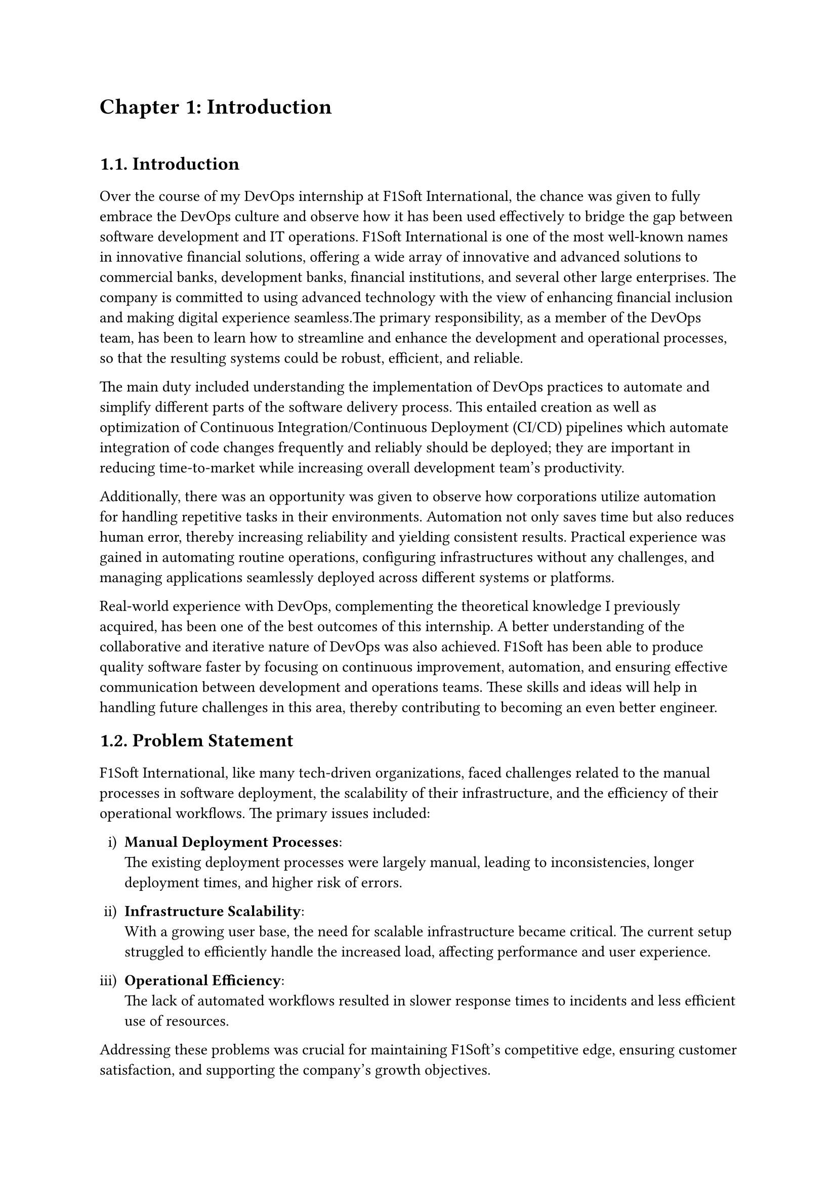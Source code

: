 /*
While I was an intern at F1Soft International, one of the leading fintech companies, I got deeply involved in DevOps. F1Soft International is famous for its creative financial products that serve various clients like banks, financial institutions and big businesses. They use modern technology so as to make financial services available to everyone and enhance their experience in the digital space. I was supposed to make their development and operation processes more efficient and effective since I was working in this department.

This practical training enabled me engage myself in projects where software development meets operations commonly referred to as DevOps. It mainly entailed creating Continuous Integration (CI) servers; systems which automate building and testing new software versions whenever developers commit changes into a shared repository thus keeping the codebase constantly updated with all working builds. These servers help integrate these builds more frequently hence allowing for reliable deployment and reducing time taken from development completion to its release in production environment among others.

Besides CI/CD pipeline automation, I was also tasked with managing the company’s bare metal infrastructure. Unlike working on clouds which offer virtualized environment with unlimited resources at your disposal, using physical servers brought about their fair share of challenges and learning opportunities such as direct hardware control including manual configurations among others that were not present when dealing purely with software layers like OS installations and configurations etc…. My responsibility included ensuring security against threats like unauthorized access or data breaches; optimizing performance through load balancing measures while at same time making sure availability never goes below certain levels even during peak usage hours – sometimes this meant working late into night hours depending on nature of demand spikes being experienced by different services hosted within our platforms.

The areas of focus I had while working here were mainly centered on making the current systems more effective. This involved getting rid of repetitive manual jobs through automation, improving how we monitor our systems as well as coming up with alerts that would help us take care of any arising issues immediately. My goal through this was to minimize downtime by having fewer hand-operated interventions so that F1Soft’s applications could run smoothly and reliably all the time.

This document records what I achieved during my time of training; it outlines projects I handled, difficulties I faced and how I solved them. It also indicates some capabilities and understanding gained throughout which added towards shaping me into a better professional in DevOps. In addition, it is meant to give an oversight about what I did in relation to company’s infrastructure at large (specifically focusing on their server setup) as well as show the general effect brought about by my efforts towards enhancing operational efficiency within F1Soft.

From this internship period onwards not only have I been able to get hands-on skills in various areas related to DevOps but also realize the significance of this practice in connecting software development teams with IT operations unit. Furthermore, my engagement at F1Soft highlighted the need for continuous improvement alongside team work and automated tests if one is to deliver quality products frequently. These insights will serve as a foundation upon which future challenges can be tackled within DevOps field thereby building more capable engineers like myself who are always ready for anything.


#pagebreak()

Over the course of my internship at F1Soft International—a prominent fintech company—I got a comprehensive understanding of DevOps. F1Soft International is one of the most well-known names in innovative financial solutions, offering a wide array of innovative and advanced solutions to commercial banks, development banks, financial institutions, and several other large enterprises. The company is committed to using advanced technology with the view of enhancing financial inclusion and making digital experience seamless. My primary responsibility, as a member of their DevOps team, has been to streamline and enhance the development and operational processes, ensuring that the resulting systems are robust, efficient, and reliable.

At this internship, I was given a unique opportunity to work on live projects that demanded integrating software development and IT operations, which both together integrate as DevOps. Primarily, my work was around setting up and optimizing CI/CD—continuous integration and continuous deployment—pipelines, which are the foundation of a practice that automates the software delivery process. These pipelines help integrate code changes more frequently and deploy them reliably, reducing time to market and increasing the overall productivity of the development team.

Further, I was responsible for managing the bare-metal infrastructure at F1Soft, unlike the cloud-based environments. Some of the key learning areas and challenges of working with bare-metal servers include direct hardware management, manual configuration, and optimization of performance, as well as making the infrastructure capable of scaling to meet the growing demands while remaining secure against the threats and ensuring high availability.

One of the core objectives throughout my stint was ensuring that the present systems were efficient enough. This, in turn, implied the automation of repetitive tasks, augmentation of system monitoring, and implementation of alerting mechanisms to ensure that all issues are promptly fixed. By doing so, I aimed to reduce manual intervention, minimize downtime, and ensure that the applications delivered by F1Soft were running smoothly and reliably.

This report outlines my way throughout the internship, the projects I undertook, the difficulties I faced, and their solutions. It also outlines the skills and knowledge I have attained during this time and which are important for my growth into a DevOps practitioner. The structure of the report provides a sufficient viewpoint on my contribution to F1Soft's infrastructure and the overall impact of my work on their operational efficiency.

Not just practical experience, but also the critical role of DevOps to bridge the gap between software development and IT operations, gets to be known through this internship. Working at F1Soft has shown me how to accentuate the importance of continual improvement, collaboration, and automation in the delivery of high-quality software products. Skills and insights to be gained during this period are preparing me to face future challenges in the field of DevOps, making me a more proficient and capable engineer.




#pagebreak()

*/

= Chapter 1: Introduction
\


== 1.1. Introduction
#v(15pt, weak: true)
Over the course of my DevOps internship at F1Soft International, the chance was given to fully embrace the DevOps culture and observe how it has been used effectively to bridge the gap between software development and IT operations. F1Soft International is one of the most well-known names in innovative financial solutions, offering a wide array of innovative and advanced solutions to commercial banks, development banks, financial institutions, and several other large enterprises. The company is committed to using advanced technology with the view of enhancing financial inclusion and making digital experience seamless.The primary responsibility, as a member of the DevOps team, has been to learn how to streamline and enhance the development and operational processes, so that the resulting systems could be robust, efficient, and reliable.

The main duty included understanding the implementation of DevOps practices to automate and simplify different parts of the software delivery process. This entailed creation as well as optimization of Continuous Integration/Continuous Deployment (CI/CD) pipelines which automate integration of code changes frequently and reliably should be deployed; they are important in reducing time-to-market while increasing overall development team's productivity. 

Additionally, there was an opportunity was given to observe how corporations utilize automation for handling repetitive tasks in their environments. Automation not only saves time but also reduces human error, thereby increasing reliability and yielding consistent results. Practical experience was gained in automating routine operations, configuring infrastructures without any challenges, and managing applications seamlessly deployed across different systems or platforms.

// This paper serves as a documentation of my internship experience showing what projects I worked on, where difficulties arose and how they were solved. It also indicates the skills gained and knowledge acquired which contributed immensely to shaping me into becoming an expert DevOps professional.

Real-world experience with DevOps, complementing the theoretical knowledge I previously acquired, has been one of the best outcomes of this internship. A better understanding of the collaborative and iterative nature of DevOps was also achieved. F1Soft has been able to produce quality software faster by focusing on continuous improvement, automation, and ensuring effective communication between development and operations teams. These skills and ideas will help in handling future challenges in this area, thereby contributing to becoming an even better engineer.



  
== 1.2. Problem Statement
#v(15pt, weak: true)

F1Soft International, like many tech-driven organizations, faced challenges related to the manual processes in software deployment, the scalability of their infrastructure, and the efficiency of their operational workflows. The primary issues included:

#set enum(numbering: "i)")
+ *Manual Deployment Processes*: \ The existing deployment processes were largely manual, leading to inconsistencies, longer deployment times, and higher risk of errors.

+ *Infrastructure Scalability*: \ With a growing user base, the need for scalable infrastructure became critical. The current setup struggled to efficiently handle the increased load, affecting performance and user experience.

+ *Operational Efficiency*: \ The lack of automated workflows resulted in slower response times to incidents and less efficient use of resources.

Addressing these problems was crucial for maintaining F1Soft’s competitive edge, ensuring customer satisfaction, and supporting the company’s growth objectives.


  
== 1.3. Objectives
#v(15pt, weak: true)
 The primary objectives of my internship at F1Soft International were:
#set enum(numbering: "i)")


+ *Gain Professional Experience*: \ Work in a real-world corporate environment to understand team dynamics, project management, and effective communication within a professional setting.

+ *Develop Problem-Solving Skills*: \ Tackle real-world challenges and develop solutions, enhancing critical thinking and problem-solving abilities.

+ *Automate Deployment Processes*: \ Implement CI/CD pipelines to automate the build, test, and deployment processes, reducing deployment time and errors.

+ *Improve Operational Efficiency*: \ Develop and integrate automated monitoring and alerting systems to enhance incident response times and operational efficiency.


== 1.4. Scope and Limitation
#v(15pt, weak: true)


*1.4.1. Scope* \
The scope of my internship included the following key areas:

+ *CI/CD Pipeline Implementation*: \ Setting up automated pipelines for continuous integration and deployment on bare-metal servers.

+ *Bare-Metal Infrastructure Management*: \ Designing and deploying scalable solutions using physical servers.

+ *Monitoring and Alerting*: \ Implementing tools like Prometheus and Grafana for monitoring and setting up alerting mechanisms.

+ *Security Enhancements*: \ Adding security checks within the CI/CD pipeline and ensuring infrastructure compliance with security standards.




*1.4.2. Limitations* \
Despite the comprehensive scope, there were some limitations during my internship:

+ *Time Constraints*: \ The duration of the internship was limited, which restricted the depth of exploration and implementation of certain advanced DevOps practices and tools.

+ *Resource Availability*: \ Access to certain hardware and software resources was limited, which occasionally hindered the implementation and testing of specific solutions on a larger scale.

+ *Learning Curve*: \ The complexity of some tools and technologies, especially those I was unfamiliar with, required significant time to learn, reducing the time available for hands-on application.

+ *Assigned Task Scope*: \ The tasks assigned were predetermined, leaving limited room to explore additional areas of personal or emerging interest within the DevOps field.




== 1.5. Report Organization
#v(15pt, weak: true)

This report is structured into four main chapters, each detailing different aspects of my internship experience at F1Soft International. Here is a brief overview of each chapter:

+ *Chapter 1: Introduction* \ This chapter introduces the work completed during my internship. It outlines the problem statement, the objectives of the internship, the scope and limitations of the project, and provides an overview of the report’s organization.

+ *Chapter 2: Organization Details and Literature Review* \ In this chapter, a comprehensive introduction to F1Soft International has been provided. This includes an overview of the organization, its hierarchy, the various domains in which it operates, and a detailed description of the department where internship has been completed. Additionally, this chapter includes a literature review or related study, highlighting relevant theories and frameworks that underpin the works that have been performed during the internship.

+ *Chapter 3: Internship Activities* \ This chapter delves into the specifics of my internship activities. It outlines my roles and responsibilities, provides a weekly log of the technical activities, describes the involved projects, and details the technical tasks and activities have been completed successfully. This section offers an in-depth look at the hands-on experience obtained.


+ *Chapter 4: Conclusion and Learning Outcomes* \ A brief overview of the experience gained during the internship is also stated in this last part, as well as the main conclusions. It mentions my skills and knowledge, challenges I faced and how I dealt with them. Additionally, the section talks about what the future holds in terms of career development after such an opportunity. 

#pagebreak()